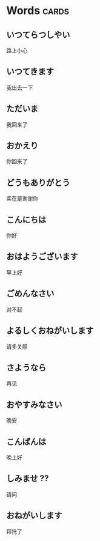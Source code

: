 * Words                                                               :cards:
** いつてらつしやい
路上小心
** いつてきます 
我出去一下
** ただいま
我回来了
** おかえり
你回来了
** どうもありがとう
实在是谢谢你
** こんにちは
你好
** おはようございます 
早上好
** ごめんなさい
对不起
** よるしくおねがいします
请多关照
** さようなら 
再见
** おやすみなさい
晚安
** こんばんは
晚上好
** しみませ ??
请问
** おねがいします
拜托了 


